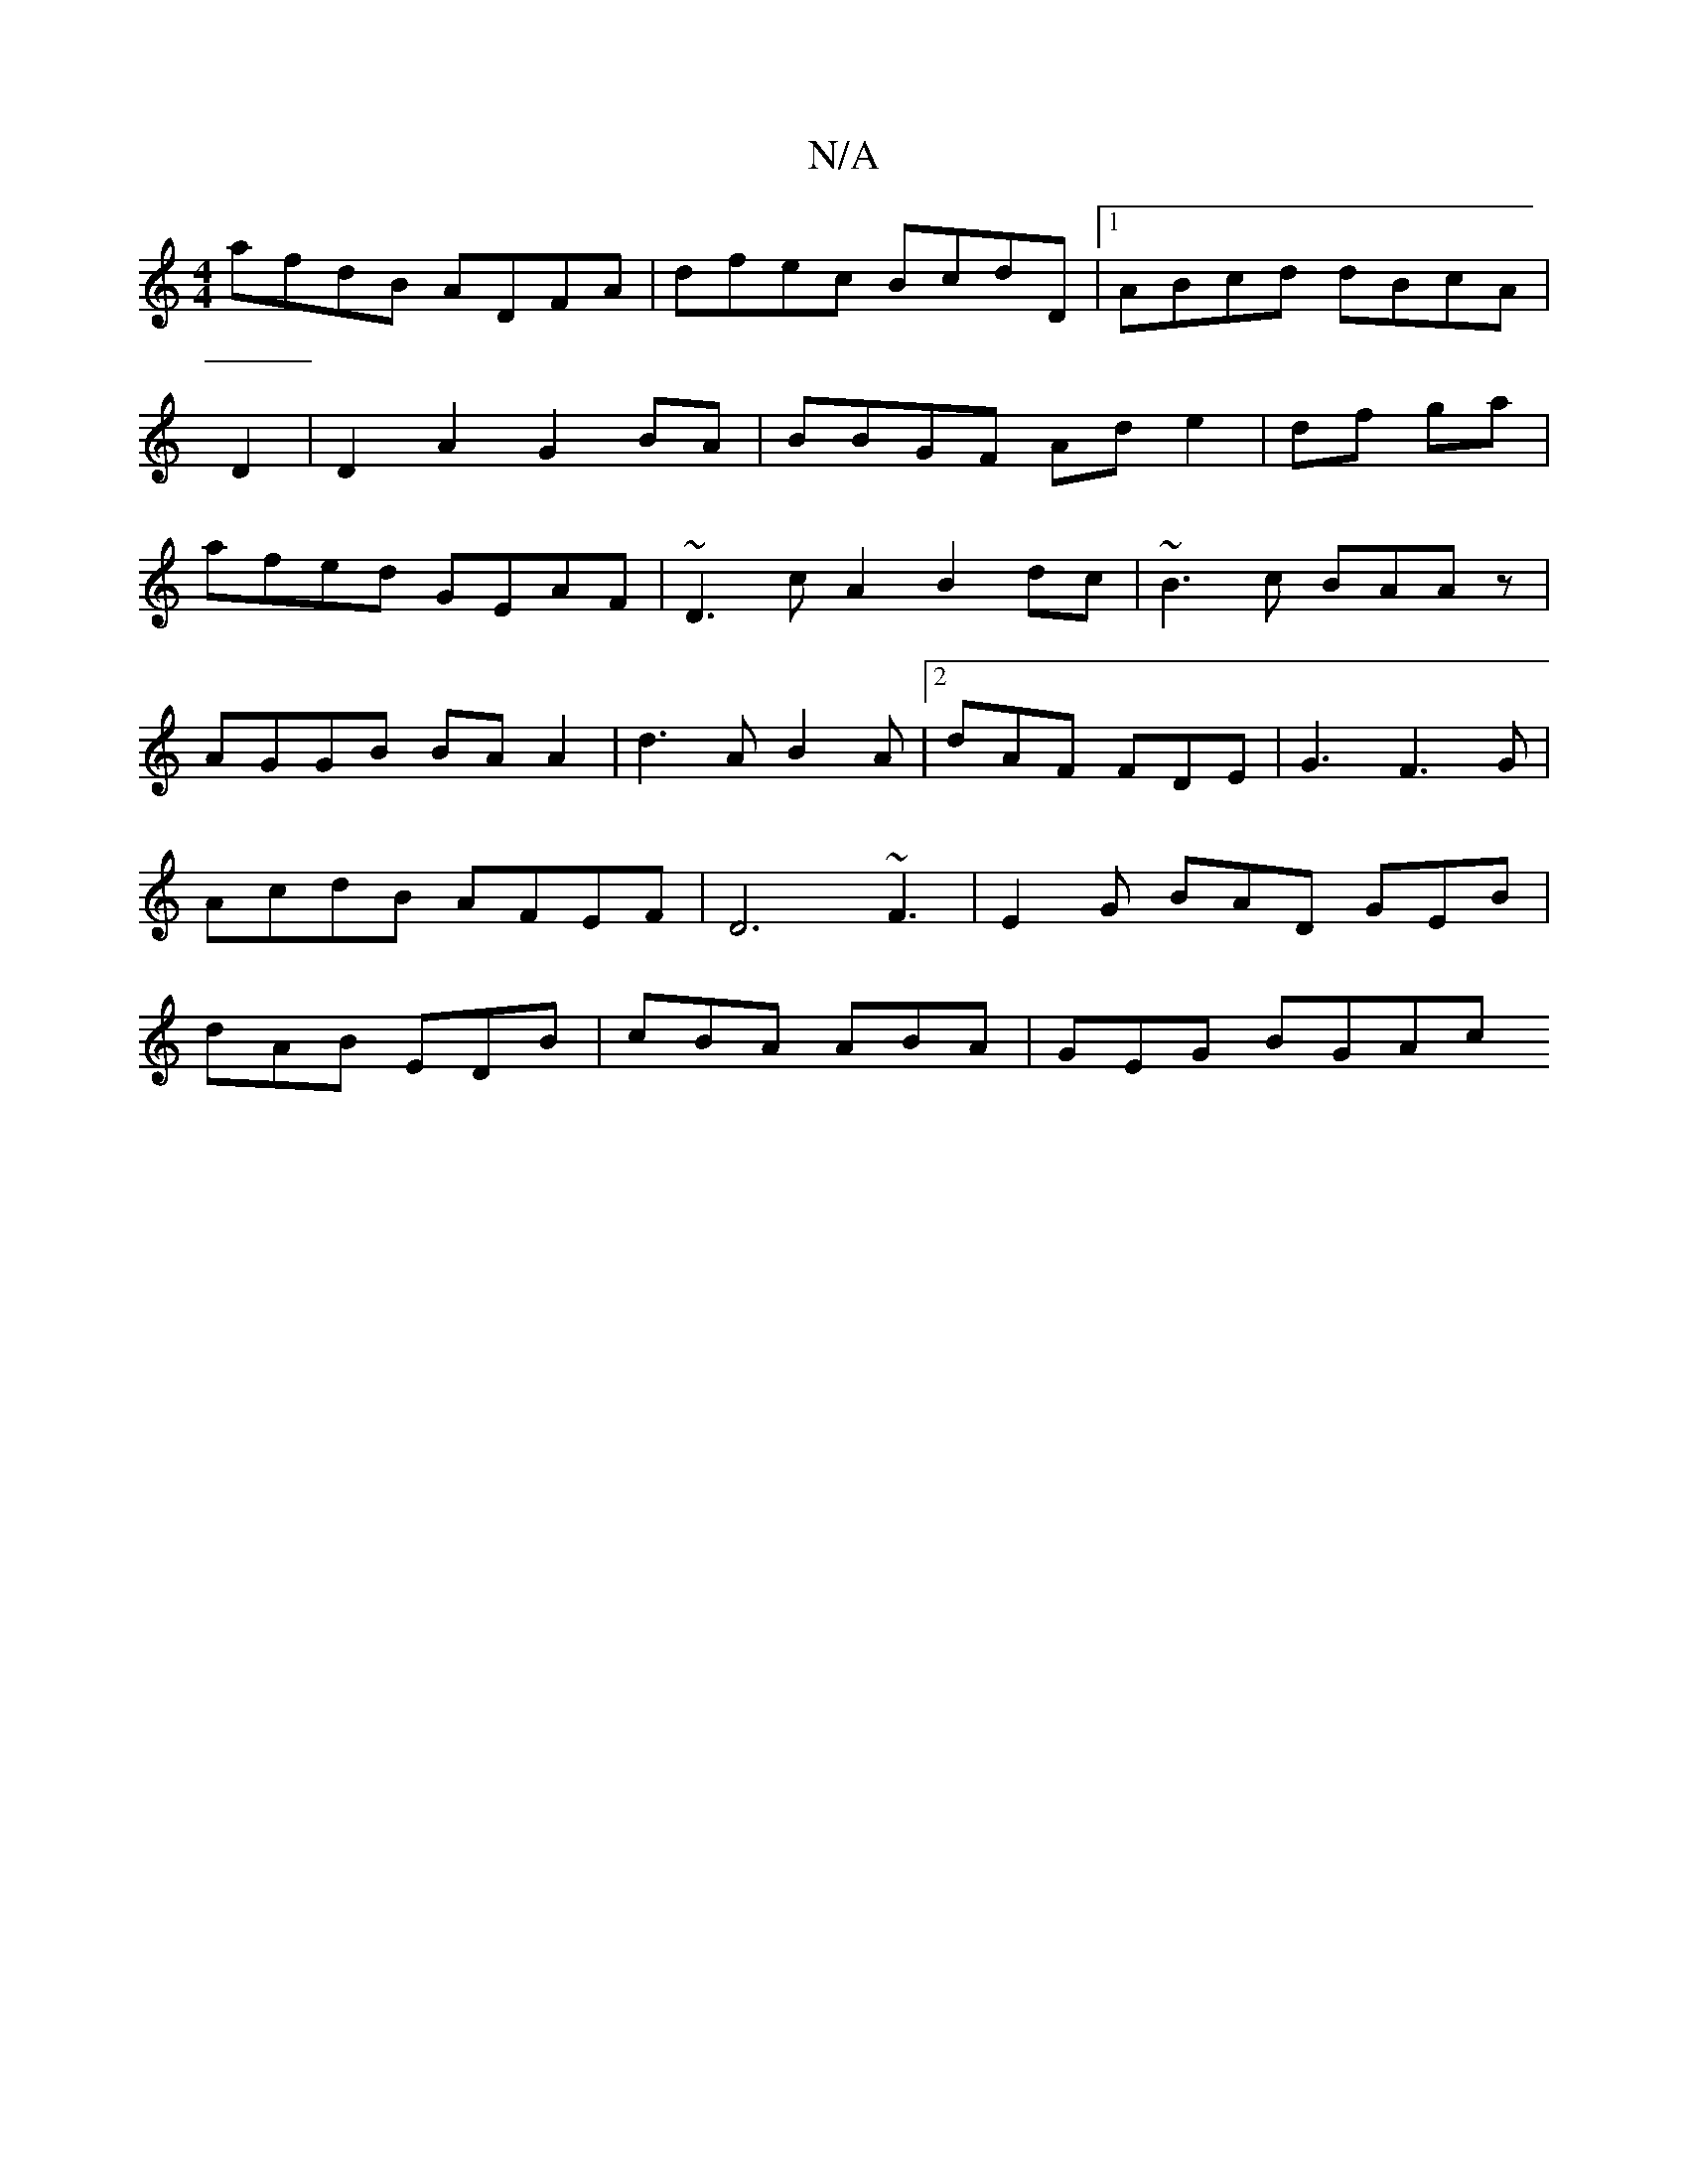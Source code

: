 X:1
T:N/A
M:4/4
R:N/A
K:Cmajor
afdB ADFA | dfec BcdD|1 ABcd dBcA |
D2|D2 A2 G2 BA|BBGF Ad e2 | df ga |
afed GEAF|~D3cA2- B2dc|~B3c BAAz |
AGGB BAA2|d3A B2A|2 dAF FDE|G3 F3G | AcdB AFEF|D6 ~F3|E2G BAD GEB | dAB EDB|cBA ABA|GEG BGAc 